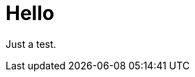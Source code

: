 = Hello
:hp-tags: HubPress, Blog, Open Source
:published_at: 2005-05-01
:hp-image: https://roon.ghost.io/content/images/2014/11/roon3.jpeg

Just a test.

